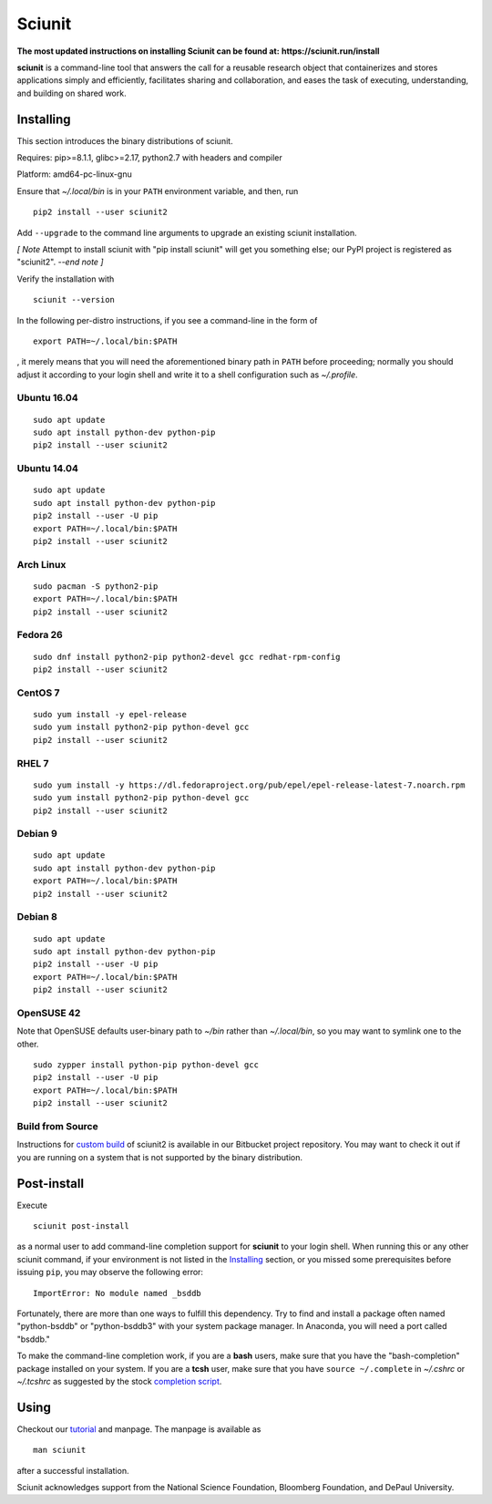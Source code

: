 Sciunit
----------

**The most updated instructions on installing Sciunit can be found at:**
**https://sciunit.run/install**

**sciunit** is a command-line tool that answers the call for a
reusable research object that containerizes and stores applications
simply and efficiently, facilitates sharing and collaboration, and
eases the task of executing, understanding, and building on shared
work.

Installing
=============

This section introduces the binary distributions of sciunit.

Requires: pip>=8.1.1, glibc>=2.17, python2.7 with headers and compiler

Platform: amd64-pc-linux-gnu

Ensure that *~/.local/bin* is in your ``PATH`` environment variable,
and then, run

::

    pip2 install --user sciunit2

Add ``--upgrade`` to the command line arguments to upgrade an existing
sciunit installation.

*[ Note*
Attempt to install sciunit with "pip install sciunit" will get you something
else; our PyPI project is registered as "sciunit2".
*--end note ]*

Verify the installation with

::

    sciunit --version

In the following per-distro instructions, if you see a command-line
in the form of

::

    export PATH=~/.local/bin:$PATH

, it merely means that you will need the aforementioned binary path
in ``PATH`` before proceeding; normally you should adjust it according
to your login shell and write it to a shell configuration such as
*~/.profile*.

Ubuntu 16.04
~~~~~~~~~~~~~
::

    sudo apt update
    sudo apt install python-dev python-pip
    pip2 install --user sciunit2

Ubuntu 14.04
~~~~~~~~~~~~~
::

    sudo apt update
    sudo apt install python-dev python-pip
    pip2 install --user -U pip
    export PATH=~/.local/bin:$PATH
    pip2 install --user sciunit2


Arch Linux
~~~~~~~~~~~~~
::

    sudo pacman -S python2-pip
    export PATH=~/.local/bin:$PATH
    pip2 install --user sciunit2

Fedora 26
~~~~~~~~~~~~~
::

    sudo dnf install python2-pip python2-devel gcc redhat-rpm-config
    pip2 install --user sciunit2

CentOS 7
~~~~~~~~~~~~~
::

    sudo yum install -y epel-release
    sudo yum install python2-pip python-devel gcc
    pip2 install --user sciunit2

RHEL 7
~~~~~~~~~~~~~
::

    sudo yum install -y https://dl.fedoraproject.org/pub/epel/epel-release-latest-7.noarch.rpm
    sudo yum install python2-pip python-devel gcc
    pip2 install --user sciunit2

Debian 9
~~~~~~~~~~~~~
::

    sudo apt update
    sudo apt install python-dev python-pip
    export PATH=~/.local/bin:$PATH
    pip2 install --user sciunit2

Debian 8
~~~~~~~~~~~~~
::

    sudo apt update
    sudo apt install python-dev python-pip
    pip2 install --user -U pip
    export PATH=~/.local/bin:$PATH
    pip2 install --user sciunit2

OpenSUSE 42
~~~~~~~~~~~~~

Note that OpenSUSE defaults user-binary path to *~/bin* rather than
*~/.local/bin*, so you may want to symlink one to the other.

::

    sudo zypper install python-pip python-devel gcc
    pip2 install --user -U pip
    export PATH=~/.local/bin:$PATH
    pip2 install --user sciunit2

Build from Source
~~~~~~~~~~~~~~~~~~~

Instructions for `custom build
<https://bitbucket.org/geotrust/sciunit2/src/master/docs/build.md>`_
of sciunit2 is available in our Bitbucket project repository.  You may
want to check it out if you are running on a system that is not
supported by the binary distribution.

Post-install
=============

Execute

::

    sciunit post-install

as a normal user to add command-line completion support for
**sciunit** to your login shell.  When running this or any other
sciunit command, if your environment is not listed in the
`Installing`_ section, or you missed some prerequisites before
issuing ``pip``, you may observe the following error:

::

    ImportError: No module named _bsddb

Fortunately, there are more than one ways to fulfill this dependency.
Try to find and install a package often named "python-bsddb" or
"python-bsddb3" with your system package manager.  In Anaconda,
you will need a port called "bsddb."

To make the command-line completion work, if you are a **bash** users,
make sure that you have the "bash-completion" package installed on your
system.  If you are a **tcsh** user, make sure that you have
``source ~/.complete`` in *~/.cshrc* or *~/.tcshrc* as suggested by
the stock `completion script
<https://github.com/tcsh-org/tcsh/blob/master/complete.tcsh>`_.

Using
===========

Checkout our `tutorial <https://sciunit.run/docs/>`_ and manpage.
The manpage is available as

::

    man sciunit

after a successful installation.

Sciunit acknowledges support from the National Science Foundation,
Bloomberg Foundation, and DePaul University.
